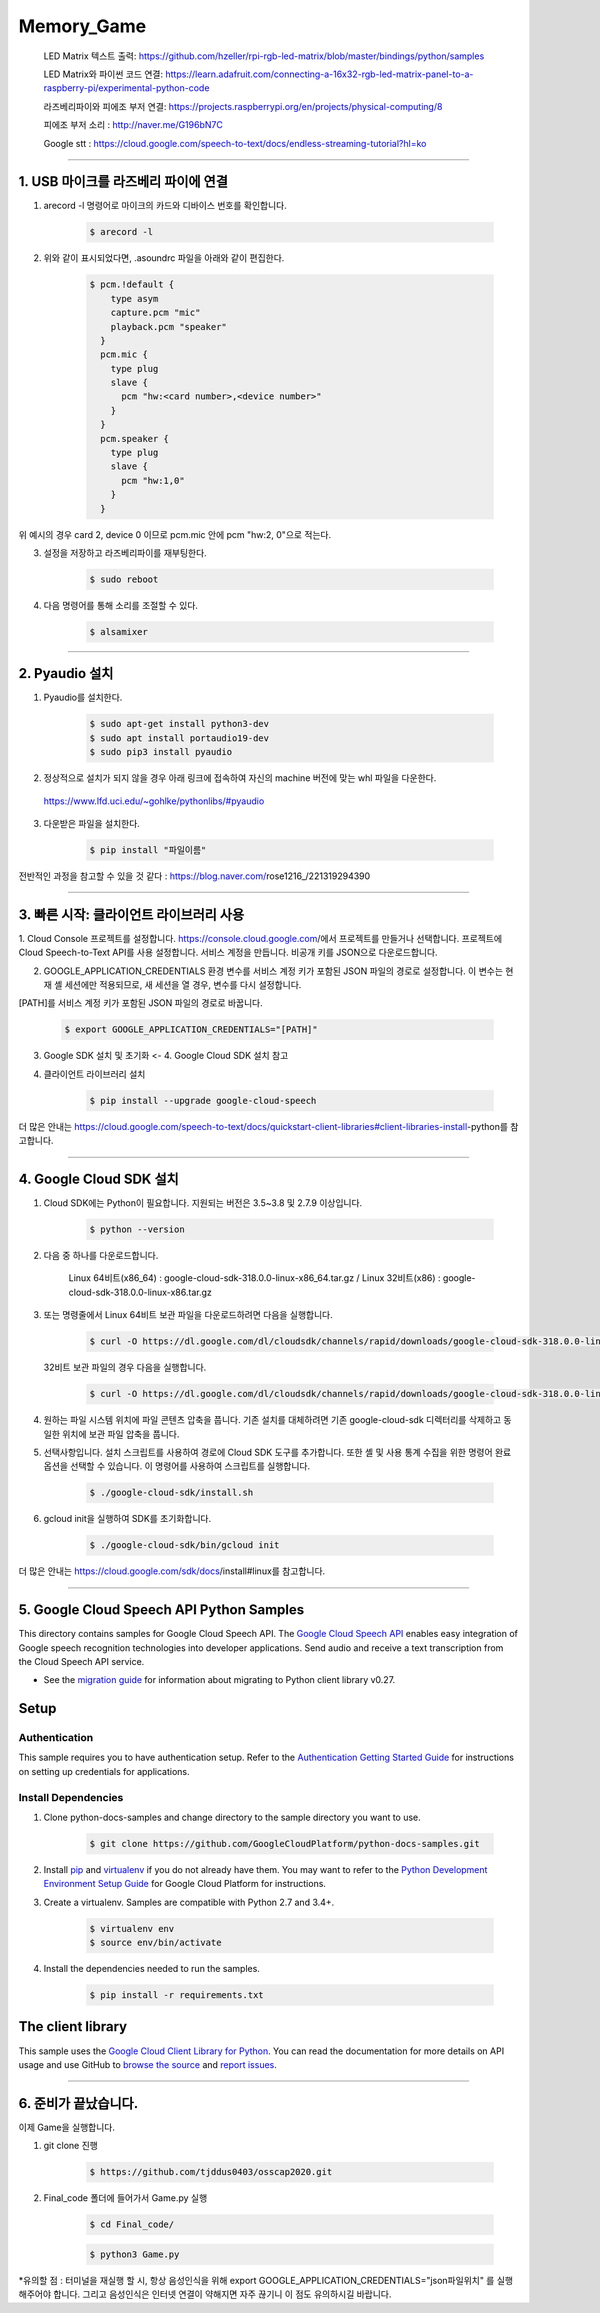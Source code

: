 Memory_Game
==============================================================================
    LED Matrix 텍스트 출력: https://github.com/hzeller/rpi-rgb-led-matrix/blob/master/bindings/python/samples

    LED Matrix와 파이썬 코드 연결:  https://learn.adafruit.com/connecting-a-16x32-rgb-led-matrix-panel-to-a-raspberry-pi/experimental-python-code

    라즈베리파이와 피에조 부저 연결: https://projects.raspberrypi.org/en/projects/physical-computing/8

    피에조 부저 소리 : http://naver.me/G196bN7C

    Google stt : https://cloud.google.com/speech-to-text/docs/endless-streaming-tutorial?hl=ko
==============================================================================

1. USB 마이크를 라즈베리 파이에 연결
-------------------------------------------------------------------------------
1. arecord -l 명령어로 마이크의 카드와 디바이스 번호를 확인합니다.

    .. code-block:: bash

        $ arecord -l

.. image:: https://user-images.githubusercontent.com/70687128/100592909-172f6080-333b-11eb-8428-7aaa5acc0a20.PNG

2. 위와 같이 표시되었다면, .asoundrc 파일을 아래와 같이 편집한다. 

    .. code-block:: bash

        $ pcm.!default {
            type asym
            capture.pcm "mic"
            playback.pcm "speaker"
          }
          pcm.mic {
            type plug
            slave {
              pcm "hw:<card number>,<device number>"
            }
          }
          pcm.speaker {
            type plug
            slave {
              pcm "hw:1,0"
            }
          }

위 예시의 경우 card 2, device 0 이므로 pcm.mic 안에 pcm "hw:2, 0"으로 적는다.

3. 설정을 저장하고 라즈베리파이를 재부팅한다.

    .. code-block:: bash

        $ sudo reboot
        
4. 다음 명령어를 통해 소리를 조절할 수 있다.

    .. code-block:: bash

        $ alsamixer
-------------------------------------------------------------------------------
　
　

2. Pyaudio 설치
-------------------------------------------------------------------------------

1. Pyaudio를 설치한다.

    .. code-block:: bash
   
        $ sudo apt-get install python3-dev
        $ sudo apt install portaudio19-dev
        $ sudo pip3 install pyaudio
        
2. 정상적으로 설치가 되지 않을 경우 아래 링크에 접속하여 자신의 machine 버전에 맞는 whl 파일을 다운한다.

 https://www.lfd.uci.edu/~gohlke/pythonlibs/#pyaudio

3. 다운받은 파일을 설치한다.

    .. code-block:: bash
   
        $ pip install "파일이름"

전반적인 과정을 참고할 수 있을 것 같다 : https://blog.naver.com/rose1216_/221319294390
        
　
-------------------------------------------------------------------------------
 　
3. 빠른 시작: 클라이언트 라이브러리 사용
-------------------------------------------------------------------------------

1. Cloud Console 프로젝트를 설정합니다.
https://console.cloud.google.com/에서 프로젝트를 만들거나 선택합니다.
프로젝트에 Cloud Speech-to-Text API를 사용 설정합니다.
서비스 계정을 만듭니다.
비공개 키를 JSON으로 다운로드합니다.

2. GOOGLE_APPLICATION_CREDENTIALS 환경 변수를 서비스 계정 키가 포함된 JSON 파일의 경로로 설정합니다. 이 변수는 현재 셸 세션에만 적용되므로, 새 세션을 열 경우, 변수를 다시 설정합니다.

[PATH]를 서비스 계정 키가 포함된 JSON 파일의 경로로 바꿉니다.

    .. code-block:: bash
   
        $ export GOOGLE_APPLICATION_CREDENTIALS="[PATH]"
        
        
3. Google SDK 설치 및 초기화 <- 4. Google Cloud SDK 설치 참고

4. 클라이언트 라이브러리 설치

    .. code-block:: bash
   
        $ pip install --upgrade google-cloud-speech
        

더 많은 안내는 https://cloud.google.com/speech-to-text/docs/quickstart-client-libraries#client-libraries-install-python를 참고합니다.


-------------------------------------------------------------------------------
　

4. Google Cloud SDK 설치
-------------------------------------------------------------------------------

1. Cloud SDK에는 Python이 필요합니다. 지원되는 버전은 3.5~3.8 및 2.7.9 이상입니다.
   
    .. code-block:: bash
   
        $ python --version

2. 다음 중 하나를 다운로드합니다.

    Linux 64비트(x86_64) : google-cloud-sdk-318.0.0-linux-x86_64.tar.gz  /  
    Linux 32비트(x86) : google-cloud-sdk-318.0.0-linux-x86.tar.gz
    
    
3. 또는 명령줄에서 Linux 64비트 보관 파일을 다운로드하려면 다음을 실행합니다.

    .. code-block:: bash
   
        $ curl -O https://dl.google.com/dl/cloudsdk/channels/rapid/downloads/google-cloud-sdk-318.0.0-linux-x86_64.tar.gz
        
   32비트 보관 파일의 경우 다음을 실행합니다.
   
    .. code-block:: bash
   
        $ curl -O https://dl.google.com/dl/cloudsdk/channels/rapid/downloads/google-cloud-sdk-318.0.0-linux-x86.tar.gz
     
4. 원하는 파일 시스템 위치에 파일 콘텐츠 압축을 풉니다. 기존 설치를 대체하려면 기존 google-cloud-sdk 디렉터리를 삭제하고 동일한 위치에 보관 파일 압축을 풉니다.

5. 선택사항입니다. 설치 스크립트를 사용하여 경로에 Cloud SDK 도구를 추가합니다. 또한 셸 및 사용 통계 수집을 위한 명령어 완료 옵션을 선택할 수 있습니다. 이 명령어를 사용하여 스크립트를 실행합니다.

    .. code-block:: bash
   
        $ ./google-cloud-sdk/install.sh
      
6. gcloud init을 실행하여 SDK를 초기화합니다.

    .. code-block:: bash
   
        $ ./google-cloud-sdk/bin/gcloud init
        
        
더 많은 안내는 https://cloud.google.com/sdk/docs/install#linux를 참고합니다.

　
-------------------------------------------------------------------------------

5. Google Cloud Speech API Python Samples
-------------------------------------------------------------------------------

.. image:: https://gstatic.com/cloudssh/images/open-btn.png
   :target: https://console.cloud.google.com/cloudshell/open?git_repo=https://github.com/GoogleCloudPlatform/python-docs-samples&page=editor&open_in_editor=speech/microphone/README.rst


This directory contains samples for Google Cloud Speech API. The `Google Cloud Speech API`_ enables easy integration of Google speech recognition technologies into developer applications. Send audio and receive a text transcription from the Cloud Speech API service.

- See the `migration guide`_ for information about migrating to Python client library v0.27.

.. _migration guide: https://cloud.google.com/speech/docs/python-client-migration




.. _Google Cloud Speech API: https://cloud.google.com/speech/docs/

Setup
-------------------------------------------------------------------------------


Authentication
++++++++++++++

This sample requires you to have authentication setup. Refer to the
`Authentication Getting Started Guide`_ for instructions on setting up
credentials for applications.

.. _Authentication Getting Started Guide:
    https://cloud.google.com/docs/authentication/getting-started

Install Dependencies
++++++++++++++++++++

#. Clone python-docs-samples and change directory to the sample directory you want to use.

    .. code-block:: bash

        $ git clone https://github.com/GoogleCloudPlatform/python-docs-samples.git

#. Install `pip`_ and `virtualenv`_ if you do not already have them. You may want to refer to the `Python Development Environment Setup Guide`_ for Google Cloud Platform for instructions.

   .. _Python Development Environment Setup Guide:
       https://cloud.google.com/python/setup

#. Create a virtualenv. Samples are compatible with Python 2.7 and 3.4+.

    .. code-block:: bash

        $ virtualenv env
        $ source env/bin/activate

#. Install the dependencies needed to run the samples.

    .. code-block:: bash

        $ pip install -r requirements.txt

.. _pip: https://pip.pypa.io/
.. _virtualenv: https://virtualenv.pypa.io/



The client library
-------------------------------------------------------------------------------

This sample uses the `Google Cloud Client Library for Python`_.
You can read the documentation for more details on API usage and use GitHub
to `browse the source`_ and  `report issues`_.

.. _Google Cloud Client Library for Python:
    https://googlecloudplatform.github.io/google-cloud-python/
.. _browse the source:
    https://github.com/GoogleCloudPlatform/google-cloud-python
.. _report issues:
    https://github.com/GoogleCloudPlatform/google-cloud-python/issues


.. _Google Cloud SDK: https://cloud.google.com/sdk/
-------------------------------------------------------------------------------

6. 준비가 끝났습니다.
-------------------------------------------------------------------------------
이제 Game을 실행합니다.

1. git clone 진행

    .. code-block:: bash
   
        $ https://github.com/tjddus0403/osscap2020.git

2. Final_code 폴더에 들어가서 Game.py 실행

    .. code-block:: bash
    
        $ cd Final_code/

    .. code-block:: bash
   
        $ python3 Game.py

*유의할 점 : 터미널을 재실행 할 시, 항상 음성인식을 위해 export GOOGLE_APPLICATION_CREDENTIALS="json파일위치" 를 실행해주어야 합니다. 그리고 음성인식은 인터넷 연결이 약해지면 자주 끊기니 이 점도 유의하시길 바랍니다.
